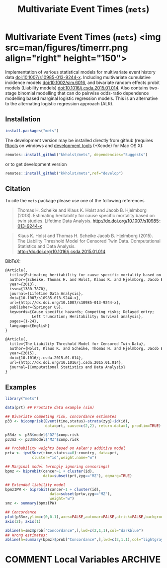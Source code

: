 #+TITLE: Multivariate Event Times (=mets=)
#+STARTUP: showall
#+OPTIONS: ^:{}
#+OPTIONS: title:nil author:nil
#+PROPERTY: header-args :exports both :eval yes :results output
#+PROPERTY: header-args:R :session *R*
#+PROPERTY: header-args:R+ :colnames yes :rownames no :hlines yes

#+BEGIN_export md
<!-- badges: start -->
  [![R-CMD-check](https://github.com/kkholst/mets/workflows/R-CMD-check/badge.svg?branch=master)](https://github.com/kkholst/mets/actions)
  [![coverage](https://codecov.io/github/kkholst/mets/coverage.svg)](https://app.codecov.io/github/kkholst/mets?branch=master)
  [![cran](https://www.r-pkg.org/badges/version-last-release/mets)](https://CRAN.R-project.org/package=mets)
  [![cran-dl](https://cranlogs.r-pkg.org/badges/mets)](https://cranlogs.r-pkg.org/downloads/total/last-month/mets)
<!-- badges: end -->

```{r include=FALSE}
options(family="Times")
knitr::opts_chunk$set(
  collapse = TRUE,
  comment = "#>",
  fig.path = "man/figures/",
  out.width = "60%"
)
```
#+END_export


* Multivariate Event Times (=mets=) <img src=man/figures/timerrr.png align="right" height="150">

Implementation of various statistical models for multivariate
event history data <doi:10.1007/s10985-013-9244-x>. Including multivariate
cumulative incidence models <doi:10.1002/sim.6016>, and  bivariate random
effects probit models (Liability models) <doi:10.1016/j.csda.2015.01.014>.
Also contains two-stage binomial modelling that can do pairwise odds-ratio
dependence modelling based marginal logistic regression models. This is an
alternative to the alternating logistic regression approach (ALR).

** Installation
#+NAME: install
#+BEGIN_SRC R :exports both :ravel eval=FALSE
install.packages("mets")
#+END_SRC

The development version may be installed directly from github
(requires [[https://cran.r-project.org/bin/windows/Rtools/][Rtools]] on windows and [[https://cran.r-project.org/bin/macosx/tools/][development tools]] (+Xcode) for Mac OS
X):
#+BEGIN_SRC R :exports both :ravel eval=FALSE
remotes::install_github("kkholst/mets", dependencies="Suggests")
#+END_SRC
or to get development version
#+BEGIN_SRC R :exports both :ravel eval=FALSE
remotes::install_github("kkholst/mets",ref="develop")
#+END_SRC

** Citation

To cite the =mets= package please use one of the following references
#+BEGIN_QUOTE
  Thomas H. Scheike and Klaus K. Holst and Jacob B. Hjelmborg (2013).
  Estimating heritability for cause specific mortality based on twin studies.
  Lifetime Data Analysis. http://dx.doi.org/10.1007/s10985-013-9244-x
#+END_QUOTE

#+BEGIN_QUOTE
  Klaus K. Holst and Thomas H. Scheike Jacob B. Hjelmborg (2015).
  The Liability Threshold Model for Censored Twin Data.
  Computational Statistics and Data Analysis. [[http://dx.doi.org/10.1016/j.csda.2015.01.014]]
#+END_QUOTE

BibTeX:
#+BEGIN_SRC LATEX
  @Article{,
    title={Estimating heritability for cause specific mortality based on twin studies},
    author={Scheike, Thomas H. and Holst, Klaus K. and Hjelmborg, Jacob B.},
    year={2013},
    issn={1380-7870},
    journal={Lifetime Data Analysis},
    doi={10.1007/s10985-013-9244-x},
    url={http://dx.doi.org/10.1007/s10985-013-9244-x},
    publisher={Springer US},
    keywords={Cause specific hazards; Competing risks; Delayed entry;
              Left truncation; Heritability; Survival analysis},
    pages={1-24},
    language={English}
  }

  @Article{,
    title={The Liability Threshold Model for Censored Twin Data},
    author={Holst, Klaus K. and Scheike, Thomas H. and Hjelmborg, Jacob B.},
    year={2015},
    doi={10.1016/j.csda.2015.01.014},
    url={http://dx.doi.org/10.1016/j.csda.2015.01.014},
    journal={Computational Statistics and Data Analysis}
  }
#+END_SRC

** Examples

#+NAME: ex1
#+BEGIN_SRC R :exports both
  library("mets")

  data(prt) ## Prostate data example (sim)

  ## Bivariate competing risk, concordance estimates
  p33 <- bicomprisk(Event(time,status)~strata(zyg)+id(id),
                    data=prt, cause=c(2,2), return.data=1, prodlim=TRUE)

  p33dz <- p33$model$"DZ"$comp.risk
  p33mz <- p33$model$"MZ"$comp.risk

  ## Probability weights based on Aalen's additive model
  prtw <- ipw(Surv(time,status==0)~country, data=prt,
              cluster="id",weight.name="w")

  ## Marginal model (wrongly ignoring censorings)
  bpmz <- biprobit(cancer~1 + cluster(id),
                   data=subset(prt,zyg=="MZ"), eqmarg=TRUE)

  ## Extended liability model
  bpmzIPW <- biprobit(cancer~1 + cluster(id),
                      data=subset(prtw,zyg=="MZ"),
                      weight="w")
  smz <- summary(bpmzIPW)

  ## Concordance
  plot(p33mz,ylim=c(0,0.1),axes=FALSE,automar=FALSE,atrisk=FALSE,background=TRUE,background.fg="white")
  axis(2); axis(1)

  abline(h=smz$prob["Concordance",],lwd=c(2,1,1),col="darkblue")
  ## Wrong estimates:
  abline(h=summary(bpmz)$prob["Concordance",],lwd=c(2,1,1),col="lightgray", lty=2)
#+END_SRC



* COMMENT Local Variables                                           :ARCHIVE:
# Local Variables:
# coding: utf-8
# eval: (add-hook 'after-save-hook
#        '(lambda () (org-ravel-export-to-file 'ravel-markdown)) nil t)
# my-org-buffer-local-mode: t
# eval: (defun myknit() (interactive) (save-buffer)
#        (let ((cmd (concat "R-devel --slave -e 'knitr::knit(\"" (replace-regexp-in-string "org$" "Rmd" (buffer-file-name)) "\")'")))
# 	   (shell-command-to-string cmd)))
# eval: (define-key my-org-buffer-local-mode-map (kbd "<f10>") 'myknit)
# End:
